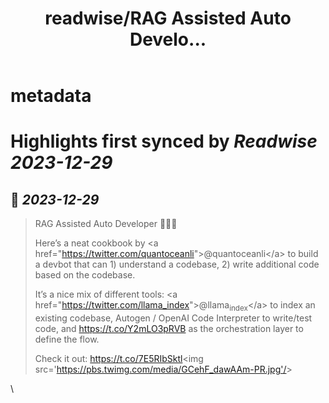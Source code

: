 :PROPERTIES:
:title: readwise/RAG Assisted Auto Develo...
:END:


* metadata
:PROPERTIES:
:author: [[llama_index on Twitter]]
:full-title: "RAG Assisted Auto Develo..."
:category: [[tweets]]
:url: https://twitter.com/llama_index/status/1740549837849088460
:image-url: https://pbs.twimg.com/profile_images/1623505166996742144/n-PNQGgd.jpg
:END:

* Highlights first synced by [[Readwise]] [[2023-12-29]]
** 📌 [[2023-12-29]]
#+BEGIN_QUOTE
RAG Assisted Auto Developer 🔎🧑‍💻

Here’s a neat cookbook by <a href="https://twitter.com/quantoceanli">@quantoceanli</a> to build a devbot that can 1) understand a codebase, 2) write additional code based on the codebase.

It’s a nice mix of different tools: <a href="https://twitter.com/llama_index">@llama_index</a> to index an existing codebase, Autogen / OpenAI Code Interpreter to write/test code, and https://t.co/Y2mLO3pRVB as the orchestration layer to define the flow.

Check it out: https://t.co/7E5RIbSktl<img src='https://pbs.twimg.com/media/GCehF_dawAAm-PR.jpg'/> 
#+END_QUOTE\